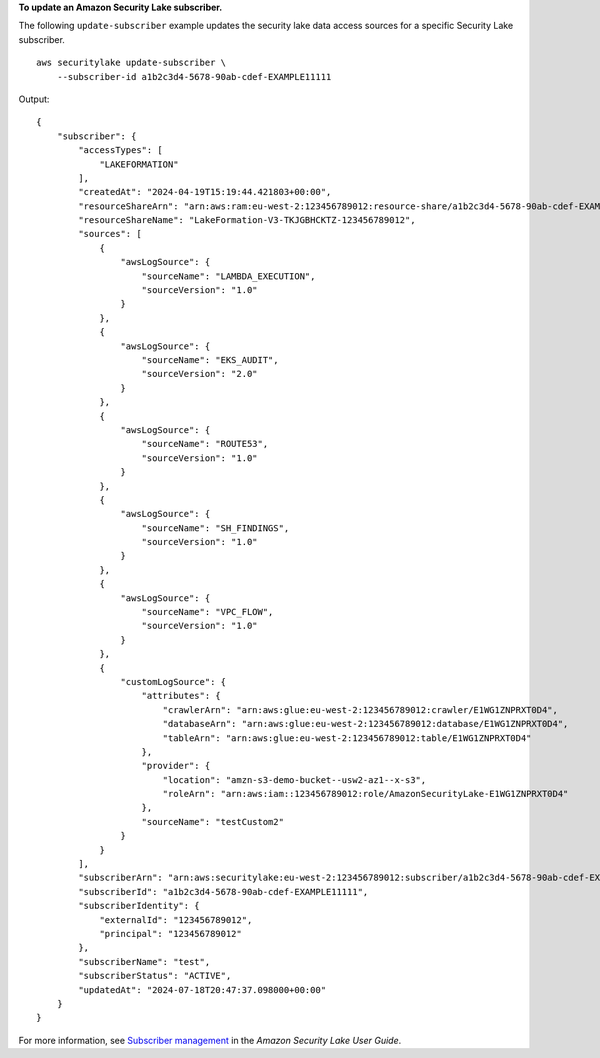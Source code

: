 **To update an Amazon Security Lake subscriber.**

The following ``update-subscriber`` example updates the security lake data access sources for a specific Security Lake subscriber. ::

    aws securitylake update-subscriber \
        --subscriber-id a1b2c3d4-5678-90ab-cdef-EXAMPLE11111

Output::

    {
        "subscriber": {
            "accessTypes": [
                "LAKEFORMATION"
            ],
            "createdAt": "2024-04-19T15:19:44.421803+00:00",
            "resourceShareArn": "arn:aws:ram:eu-west-2:123456789012:resource-share/a1b2c3d4-5678-90ab-cdef-EXAMPLE11111",
            "resourceShareName": "LakeFormation-V3-TKJGBHCKTZ-123456789012",
            "sources": [
                {
                    "awsLogSource": {
                        "sourceName": "LAMBDA_EXECUTION",
                        "sourceVersion": "1.0"
                    }
                },
                {
                    "awsLogSource": {
                        "sourceName": "EKS_AUDIT",
                        "sourceVersion": "2.0"
                    }
                },
                {
                    "awsLogSource": {
                        "sourceName": "ROUTE53",
                        "sourceVersion": "1.0"
                    }
                },
                {
                    "awsLogSource": {
                        "sourceName": "SH_FINDINGS",
                        "sourceVersion": "1.0"
                    }
                },
                {
                    "awsLogSource": {
                        "sourceName": "VPC_FLOW",
                        "sourceVersion": "1.0"
                    }
                },
                {
                    "customLogSource": {
                        "attributes": {
                            "crawlerArn": "arn:aws:glue:eu-west-2:123456789012:crawler/E1WG1ZNPRXT0D4",
                            "databaseArn": "arn:aws:glue:eu-west-2:123456789012:database/E1WG1ZNPRXT0D4",
                            "tableArn": "arn:aws:glue:eu-west-2:123456789012:table/E1WG1ZNPRXT0D4"
                        },
                        "provider": {
                            "location": "amzn-s3-demo-bucket--usw2-az1--x-s3",
                            "roleArn": "arn:aws:iam::123456789012:role/AmazonSecurityLake-E1WG1ZNPRXT0D4"
                        },
                        "sourceName": "testCustom2"
                    }
                }
            ],
            "subscriberArn": "arn:aws:securitylake:eu-west-2:123456789012:subscriber/a1b2c3d4-5678-90ab-cdef-EXAMPLE11111",
            "subscriberId": "a1b2c3d4-5678-90ab-cdef-EXAMPLE11111",
            "subscriberIdentity": {
                "externalId": "123456789012",
                "principal": "123456789012"
            },
            "subscriberName": "test",
            "subscriberStatus": "ACTIVE",
            "updatedAt": "2024-07-18T20:47:37.098000+00:00"
        }
    }

For more information, see `Subscriber management <https://docs.aws.amazon.com/security-lake/latest/userguide/subscriber-management.html>`__ in the *Amazon Security Lake User Guide*.